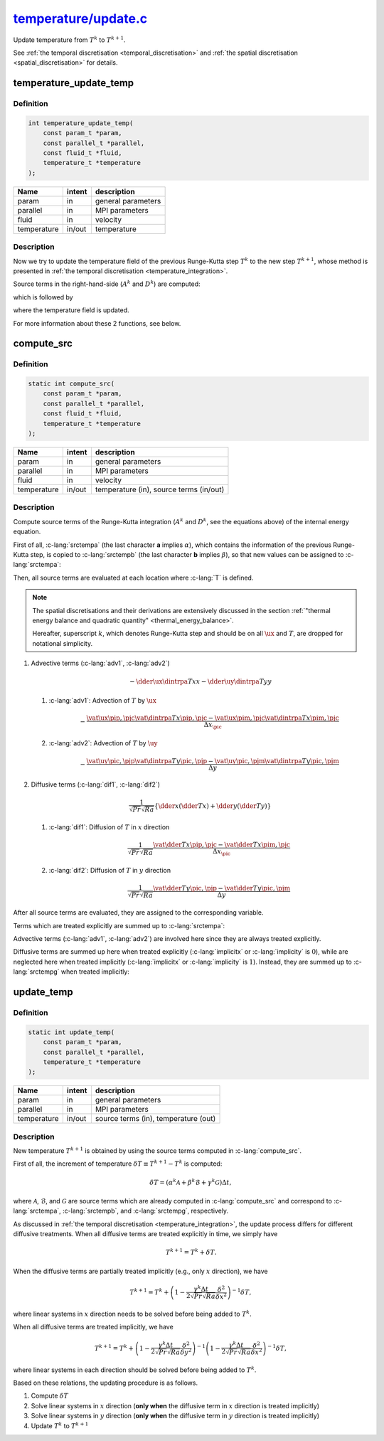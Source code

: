 
.. _temperature_update:

##################################################################################################################
`temperature/update.c <https://github.com/NaokiHori/SimpleNavierStokesSolver/blob/main/src/temperature/update.c>`_
##################################################################################################################

Update temperature from :math:`T^k` to :math:`T^{k+1}`.

See :ref:`the temporal discretisation <temporal_discretisation>` and :ref:`the spatial discretisation <spatial_discretisation>` for details.

***********************
temperature_update_temp
***********************

==========
Definition
==========

.. code-block:: c

   int temperature_update_temp(
       const param_t *param,
       const parallel_t *parallel,
       const fluid_t *fluid,
       temperature_t *temperature
   );

=========== ====== ==================
Name        intent description
=========== ====== ==================
param       in     general parameters
parallel    in     MPI parameters
fluid       in     velocity
temperature in/out temperature
=========== ====== ==================

===========
Description
===========

Now we try to update the temperature field of the previous Runge-Kutta step :math:`T^k` to the new step :math:`T^{k+1}`, whose method is presented in :ref:`the temporal discretisation <temperature_integration>`.

Source terms in the right-hand-side (:math:`A^k` and :math:`D^k`) are computed:

.. myliteralinclude:: /../../src/temperature/update.c
   :language: c
   :tag: source terms of Runge-Kutta scheme are updated

which is followed by

.. myliteralinclude:: /../../src/temperature/update.c
   :language: c
   :tag: temperature field is updated

where the temperature field is updated.

For more information about these 2 functions, see below.

***********
compute_src
***********

==========
Definition
==========

.. code-block:: c

   static int compute_src(
       const param_t *param,
       const parallel_t *parallel,
       const fluid_t *fluid,
       temperature_t *temperature
   );

=========== ====== =======================================
Name        intent description
=========== ====== =======================================
param       in     general parameters
parallel    in     MPI parameters
fluid       in     velocity
temperature in/out temperature (in), source terms (in/out)
=========== ====== =======================================

===========
Description
===========

Compute source terms of the Runge-Kutta integration (:math:`A^k` and :math:`D^k`, see the equations above) of the internal energy equation.

First of all, :c-lang:`srctempa` (the last character **a** implies :math:`\alpha`), which contains the information of the previous Runge-Kutta step, is copied to :c-lang:`srctempb` (the last character **b** implies :math:`\beta`), so that new values can be assigned to :c-lang:`srctempa`:

.. myliteralinclude:: /../../src/temperature/update.c
   :language: c
   :tag: previous k-step source term of temp is copied

Then, all source terms are evaluated at each location where :c-lang:`T` is defined.

.. note::

   The spatial discretisations and their derivations are extensively discussed in the section :ref:`"thermal energy balance and quadratic quantity" <thermal_energy_balance>`.

   Hereafter, superscript :math:`k`, which denotes Runge-Kutta step and should be on all :math:`\ux` and :math:`T`, are dropped for notational simplicity.

1. Advective terms (:c-lang:`adv1`, :c-lang:`adv2`)

   .. math::
      - \dder{\ux \dintrpa{T}{x}}{x}
      - \dder{\uy \dintrpa{T}{y}}{y}

   1. :c-lang:`adv1`: Advection of :math:`T` by :math:`\ux`

      .. math::
         - \frac{
            \vat{\ux}{\pip, \pjc}
            \vat{\dintrpa{T}{x}}{\pip, \pjc}
            -
            \vat{\ux}{\pim, \pjc}
            \vat{\dintrpa{T}{x}}{\pim, \pjc}
         }{\Delta x_{\pic}}

      .. details:: Details

         :math:`\ux` can be used directly since they are defined at these locations, while :math:`T` is interpolated as

         .. math::
            \begin{alignedat}{3}
               & \vat{\dintrpa{T}{x}}{\pim,\pjc} & & = \frac{1}{2} \vat{T}{\pimm,\pjc } & & + \frac{1}{2} \vat{T}{\pic ,\pjc }, \\
               & \vat{\dintrpa{T}{x}}{\pip,\pjc} & & = \frac{1}{2} \vat{T}{\pic ,\pjc } & & + \frac{1}{2} \vat{T}{\pipp,\pjc }.
            \end{alignedat}

         The implementation leads

         .. myliteralinclude:: /../../src/temperature/update.c
            :language: c
            :tag: T is transported by ux

         :ref:`The domain setup <domain>` is described here again for convenience.

         .. image:: image/update1.pdf
            :width: 800

         .. note::

            Recall that the boundary values of the temperature are defined on the walls.
            Strictly speaking, we should use these boundary values (:c-lang:`TEMP(0,j)` for :math:`\vat{T}{\frac{1}{2},j}`, :c-lang:`TEMP(itot+1,j)` for :math:`\vat{T}{\text{itot}+\frac{1}{2},j}`) directly instead of the interpolated values.

            Since impermeable walls :math:`\ux \equiv 0` are assumed, however, they give null eventually and thus we use the same notation for simplicity here.

   2. :c-lang:`adv2`: Advection of :math:`T` by :math:`\uy`

      .. math::
         - \frac{
            \vat{\uy}{\pic, \pjp}
            \vat{\dintrpa{T}{y}}{\pic, \pjp}
            -
            \vat{\uy}{\pic, \pjm}
            \vat{\dintrpa{T}{y}}{\pic, \pjm}
         }{\Delta y}

      .. details:: Details

         :math:`\uy` can be used directly since they are defined at these locations, while :math:`T` is interpolated as

         .. math::
            \begin{alignedat}{3}
               & \vat{\dintrpa{T}{y}}{\pic,\pjm} & & = \frac{1}{2} \vat{T}{\pic,\pjmm} & & + \frac{1}{2} \vat{T}{\pic,\pjc }, \\
               & \vat{\dintrpa{T}{y}}{\pic,\pjp} & & = \frac{1}{2} \vat{T}{\pic,\pjc } & & + \frac{1}{2} \vat{T}{\pic,\pjpp}.
            \end{alignedat}

         The implementation leads

         .. myliteralinclude:: /../../src/temperature/update.c
            :language: c
            :tag: T is transported by uy

         :ref:`The domain setup <domain>` is described here again for convenience.

         .. image:: image/update2.pdf
            :width: 800

2. Diffusive terms (:c-lang:`dif1`, :c-lang:`dif2`)

   .. math::
      \frac{1}{\sqrt{Pr} \sqrt{Ra}} \left\{
         \dder{}{x} \left( \dder{T}{x} \right)
         +
         \dder{}{y} \left( \dder{T}{y} \right)
      \right\}

   1. :c-lang:`dif1`: Diffusion of :math:`T` in :math:`x` direction

      .. math::
         \frac{1}{\sqrt{Pr} \sqrt{Ra}} \frac{
              \vat{\dder{T}{x}}{\pip, \pjc}
            - \vat{\dder{T}{x}}{\pim, \pjc}
         }{\Delta x_{\pic}}

      .. details:: Details

         The differentiations lead

         .. math::
            \vat{\dder{T}{x}}{\pip, \pjc}
            & =
            \frac{
               \vat{T}{\pipp, \pjc}
               -
               \vat{T}{\pic,  \pjc}
            }{\Delta x_{\pip}}, \\
            \vat{\dder{T}{x}}{\pim, \pjc}
            & =
            \frac{
               \vat{T}{\pic,  \pjc}
               -
               \vat{T}{\pimm, \pjc}
            }{\Delta x_{\pim}}.

         The implementation leads

         .. myliteralinclude:: /../../src/temperature/update.c
            :language: c
            :tag: T is diffused in x

         :ref:`The domain setup <domain>` is described here again for convenience.

         .. image:: image/update3.pdf
            :width: 800

         .. note::

            :c-lang:`DXC` already includes the boundary corrections (see :c-lang:`set_coordinate` in :ref:`src/param/init.c <param_init>` and :ref:`spatial discretisation <spatial_discretisation>`).

   2. :c-lang:`dif2`: Diffusion of :math:`T` in :math:`y` direction

      .. math::
         \frac{1}{\sqrt{Pr} \sqrt{Ra}} \frac{
              \vat{\dder{T}{y}}{\pic, \pjp}
            - \vat{\dder{T}{y}}{\pic, \pjm}
         }{\Delta y}

      .. details:: Details

         The differentiations lead

         .. math::
            \vat{\dder{T}{y}}{\pic, \pjp}
            & =
            \frac{
               \vat{T}{\pic, \pjpp}
               -
               \vat{T}{\pic, \pjc }
            }{\Delta y}, \\
            \vat{\dder{T}{y}}{\pic, \pjm}
            & =
            \frac{
               \vat{T}{\pic, \pjc }
               -
               \vat{T}{\pic, \pjmm}
            }{\Delta y}.

         The implementation leads

         .. myliteralinclude:: /../../src/temperature/update.c
            :language: c
            :tag: T is diffused in y

         :ref:`The domain setup <domain>` is described here again for convenience.

         .. image:: image/update4.pdf
            :width: 800

After all source terms are evaluated, they are assigned to the corresponding variable.

Terms which are treated explicitly are summed up to :c-lang:`srctempa`:

.. myliteralinclude:: /../../src/temperature/update.c
   :language: c
   :tag: summation of explicit terms

Advective terms (:c-lang:`adv1`, :c-lang:`adv2`) are involved here since they are always treated explicitly.

Diffusive terms are summed up here when treated explicitly (:c-lang:`implicitx` or :c-lang:`implicity` is :math:`0`), while are neglected here when treated implicitly (:c-lang:`implicitx` or :c-lang:`implicity` is :math:`1`).
Instead, they are summed up to :c-lang:`srctempg` when treated implicitly:

.. myliteralinclude:: /../../src/temperature/update.c
   :language: c
   :tag: summation of implicit terms

***********
update_temp
***********

==========
Definition
==========

.. code-block:: c

   static int update_temp(
       const param_t *param,
       const parallel_t *parallel,
       temperature_t *temperature
   );

=========== ====== ====================================
Name        intent description
=========== ====== ====================================
param       in     general parameters
parallel    in     MPI parameters
temperature in/out source terms (in), temperature (out)
=========== ====== ====================================

===========
Description
===========

New temperature :math:`T^{k+1}` is obtained by using the source terms computed in :c-lang:`compute_src`.

First of all, the increment of temperature :math:`\delta T \equiv T^{k+1} - T^{k}` is computed:

.. math::
   \delta T = \left(
        \alpha^k \mathcal{A}
      + \beta^k  \mathcal{B}
      + \gamma^k \mathcal{G}
   \right) \Delta t,

where :math:`\mathcal{A}`, :math:`\mathcal{B}`, and :math:`\mathcal{G}` are source terms which are already computed in :c-lang:`compute_src` and correspond to :c-lang:`srctempa`, :c-lang:`srctempb`, and :c-lang:`srctempg`, respectively.

As discussed in :ref:`the temporal discretisation <temperature_integration>`, the update process differs for different diffusive treatments.
When all diffusive terms are treated explicitly in time, we simply have

.. math::
   T^{k+1} = T^k + \delta T.

When the diffusive terms are partially treated implicitly (e.g., only :math:`x` direction), we have

.. math::
   T^{k+1} = T^k + \left( 1 - \frac{\gamma^k \Delta t}{2 \sqrt{Pr} \sqrt{Ra}} \frac{\delta^2}{\delta x^2} \right)^{-1} \delta T,

where linear systems in :math:`x` direction needs to be solved before being added to :math:`T^k`.

When all diffusive terms are treated implicitly, we have

.. math::
   T^{k+1} = T^k + \left( 1 - \frac{\gamma^k \Delta t}{2 \sqrt{Pr} \sqrt{Ra}} \frac{\delta^2}{\delta y^2} \right)^{-1} \left( 1 - \frac{\gamma^k \Delta t}{2 \sqrt{Pr} \sqrt{Ra}} \frac{\delta^2}{\delta x^2} \right)^{-1} \delta T,

where linear systems in each direction should be solved before being added to :math:`T^k`.

Based on these relations, the updating procedure is as follows.

1. Compute :math:`\delta T`

   .. details:: Details

      The temperature increment :math:`\delta T` is computed and assigned to a variable :c-lang:`qx`:

      .. myliteralinclude:: /../../src/temperature/update.c
         :language: c
         :tag: compute increment of T

2. Solve linear systems in :math:`x` direction (**only when** the diffusive term in :math:`x` direction is treated implicitly)

   .. details:: Details

      We consider

      .. math::
         \delta T^{\prime} \equiv \left( 1 - \frac{\gamma^k \Delta t}{2 \sqrt{Pr} \sqrt{Ra}} \frac{\delta^2}{\delta x^2} \right)^{-1} \delta T

      or in other words

      .. math::
         \left( 1 - \frac{\gamma^k \Delta t}{2 \sqrt{Pr} \sqrt{Ra}} \frac{\delta^2}{\delta x^2} \right) \delta T^{\prime}
         = \delta T^{\prime} - \frac{\gamma^k \Delta t}{2 \sqrt{Pr} \sqrt{Ra}} \frac{\delta^2 \left( \delta T^{\prime} \right)}{\delta x^2}
         = \delta T.

      The second-order derivative of :math:`\delta T^{\prime}` in :math:`x` direction should be discretised with the same discrete operator used to compute the diffusive term, i.e.,

      .. math::
         \vat{\frac{\delta^2 \left( \delta T^{\prime} \right)}{\delta x^2}}{\pic, \pjc}
         = c_{\pimm} \vat{\left( \delta T^{\prime} \right)}{\pimm, \pjc}
         + c_{\pic } \vat{\left( \delta T^{\prime} \right)}{\pic , \pjc}
         + c_{\pipp} \vat{\left( \delta T^{\prime} \right)}{\pipp, \pjc},

      where

      .. math::
         c_{\pimm} & = \frac{1}{\Delta x_{\pic} \Delta x_{\pim}}, \\
         c_{\pipp} & = \frac{1}{\Delta x_{\pic} \Delta x_{\pip}}, \\
         c_{\pic } & = -c_{\pimm}-c_{\pipp}.

      .. image:: image/update5.pdf
         :width: 800

      Thus, the equation of :math:`\delta T^{\prime}` can be discretised as

      .. math::
         -            \frac{\gamma^k \Delta t}{2 \sqrt{Pr} \sqrt{Ra}} c_{\pimm}         \vat{\left( \delta T^{\prime} \right)}{\pimm, \pjc}
         + \left( 1 - \frac{\gamma^k \Delta t}{2 \sqrt{Pr} \sqrt{Ra}} c_{\pic } \right) \vat{\left( \delta T^{\prime} \right)}{\pic , \pjc}
         -            \frac{\gamma^k \Delta t}{2 \sqrt{Pr} \sqrt{Ra}} c_{\pipp}         \vat{\left( \delta T^{\prime} \right)}{\pipp, \pjc}
         = \vat{\delta T}{\pic, \pjc}.

      For simplicity, we write this as

      .. math::
           l_{\pic, \pjc} \vat{\delta T^{\prime}}{\pimm, \pjc}
         + c_{\pic, \pjc} \vat{\delta T^{\prime}}{\pic , \pjc}
         + u_{\pic, \pjc} \vat{\delta T^{\prime}}{\pipp, \pjc}
         = \vat{\delta T}{\pic, \pjc},

      which is implemented as:

      .. myliteralinclude:: /../../src/temperature/update.c
         :language: c
         :tag: set diagonal components of the linear system in x direction

      This can be written as a linear system (whose size is :c-lang:`itot`) for each :math:`j` (:math:`j` is omitted for simplicity):

      .. math::
         \newcommand\ia{1}
         \newcommand\ib{2}
         \newcommand\ic{3}
         \newcommand\id{i-1}
         \newcommand\ie{i  }
         \newcommand\if{i+1}
         \newcommand\ig{\text{itot}-2}
         \newcommand\ih{\text{itot}-1}
         \newcommand\ii{\text{itot}  }
         \begin{bmatrix}
            c_{\ia} & u_{\ia} & 0       & \cdots & 0       & 0       & 0       & \cdots & 0       & 0       & 0       \\
            l_{\ib} & c_{\ib} & u_{\ib} & \cdots & 0       & 0       & 0       & \cdots & 0       & 0       & 0       \\
            0       & l_{\ic} & c_{\ic} & \cdots & 0       & 0       & 0       & \cdots & 0       & 0       & 0       \\
            \vdots  & \vdots  & \vdots  & \ddots & \vdots  & \vdots  & \vdots  &        & \vdots  & \vdots  & \vdots  \\
            0       & 0       & 0       & \cdots & c_{\id} & u_{\id} & 0       & \cdots & 0       & 0       & 0       \\
            0       & 0       & 0       & \cdots & l_{\ie} & c_{\ie} & u_{\ie} & \cdots & 0       & 0       & 0       \\
            0       & 0       & 0       & \cdots & 0       & l_{\if} & c_{\if} & \cdots & 0       & 0       & 0       \\
            \vdots  & \vdots  & \vdots  &        & \vdots  & \vdots  & \vdots  & \ddots & \vdots  & \vdots  & \vdots  \\
            0       & 0       & 0       & \cdots & 0       & 0       & 0       & \cdots & c_{\ig} & u_{\ig} & 0       \\
            0       & 0       & 0       & \cdots & 0       & 0       & 0       & \cdots & l_{\ih} & c_{\ih} & u_{\ih} \\
            0       & 0       & 0       & \cdots & 0       & 0       & 0       & \cdots & 0       & l_{\ii} & c_{\ii}
         \end{bmatrix}
         \begin{bmatrix}
            \vat{\delta T^{\prime}}{\ia} \\
            \vat{\delta T^{\prime}}{\ib} \\
            \vat{\delta T^{\prime}}{\ic} \\
            \vdots                       \\
            \vat{\delta T^{\prime}}{\id} \\
            \vat{\delta T^{\prime}}{\ie} \\
            \vat{\delta T^{\prime}}{\if} \\
            \vdots                       \\
            \vat{\delta T^{\prime}}{\ig} \\
            \vat{\delta T^{\prime}}{\ih} \\
            \vat{\delta T^{\prime}}{\ii}
         \end{bmatrix}
         =
         \begin{bmatrix}
            \vat{\delta T}{\ia} \\
            \vat{\delta T}{\ib} \\
            \vat{\delta T}{\ic} \\
            \vdots              \\
            \vat{\delta T}{\id} \\
            \vat{\delta T}{\ie} \\
            \vat{\delta T}{\if} \\
            \vdots              \\
            \vat{\delta T}{\ig} \\
            \vat{\delta T}{\ih} \\
            \vat{\delta T}{\ii}
         \end{bmatrix},

      where the first matrix in the left-hand-side is the tri-diagonal matrix, which can be solved by the `tri-diagonal matrix algorithm <https://en.wikipedia.org/wiki/Tridiagonal_matrix_algorithm>`_.
      See :ref:`src/linalg.c <linalg>` for details.

      Since the coefficients are assigned, the linear system is ready to be solved:

      .. myliteralinclude:: /../../src/temperature/update.c
         :language: c
         :tag: solve linear system in x direction

3. Solve linear systems in :math:`y` direction (**only when** the diffusive term in :math:`y` direction is treated implicitly)

   .. details:: Details

      We consider

      .. math::
         \delta T^{\prime\prime} \equiv \left( 1 - \frac{\gamma^k \Delta t}{2 \sqrt{Pr} \sqrt{Ra}} \frac{\delta^2}{\delta y^2} \right)^{-1} \delta T^{\prime}.

      To do so, all :math:`y` values at each :math:`x` location should be contained by one processor.
      This is not the case since the domain is split in :math:`y` direction by default.
      Thus the matrix must be transposed beforehand, which is achieved as:

      .. myliteralinclude:: /../../src/temperature/update.c
         :language: c
         :tag: transpose x-aligned matrix to y-aligned matrix

      Also see the schematic below for an intuitive understanding, where a domain whose sizes are :c-lang:`itot=7` and :c-lang:`jtot=11` is drawn:

      .. image:: image/update6.pdf
        :width: 800

      Here :c-lang:`qx` (left figure) is transposed to :c-lang:`qy` (right figure) and the alignment is modified to :math:`y` direction (note that memory is contiguous in :math:`y` direction after being transposed, which was contiguous in :math:`x` direction before).

      We consider

      .. math::
         \delta T^{\prime\prime} \equiv \left( 1 - \frac{\gamma^k \Delta t}{2 \sqrt{Pr} \sqrt{Ra}} \frac{\delta^2}{\delta y^2} \right)^{-1} \delta T^{\prime}

      or in other words

      .. math::
         \left( 1 - \frac{\gamma^k \Delta t}{2 \sqrt{Pr} \sqrt{Ra}} \frac{\delta^2}{\delta y^2} \right) \delta T^{\prime\prime}
         = \delta T^{\prime\prime} - \frac{\gamma^k \Delta t}{2 \sqrt{Pr} \sqrt{Ra}} \frac{\delta^2 \left( \delta T^{\prime\prime} \right)}{\delta y^2}
         = \delta T^{\prime}.

      The second-order derivative of :math:`\delta T^{\prime\prime}` in :math:`y` direction should be discretised with the same discrete operator used to compute the diffusive term, i.e.,

      .. math::
         \vat{\frac{\delta^2 \left( \delta T^{\prime\prime} \right)}{\delta y^2}}{\pic, \pjc}
         = c_{\pjmm} \vat{\left( \delta T^{\prime\prime} \right)}{\pic, \pjmm}
         + c_{\pjc } \vat{\left( \delta T^{\prime\prime} \right)}{\pic, \pjc }
         + c_{\pjpp} \vat{\left( \delta T^{\prime\prime} \right)}{\pic, \pjpp},

      where

      .. math::
         c_{\pjmm} & = \frac{1}{\Delta y^2}, \\
         c_{\pjpp} & = \frac{1}{\Delta y^2}, \\
         c_{\pjc } & = -c_{\pjmm}-c_{\pjpp},

      .. image:: image/update7.pdf
         :width: 800

      Based on this, the equation of :math:`T^{\prime\prime}` can be discretised as

      .. math::
         -            \frac{\gamma^k \Delta t}{2 \sqrt{Pr} \sqrt{Ra}} c_{\pjmm}         \vat{\delta T^{\prime\prime}}{\pic, \pjmm}
         + \left( 1 - \frac{\gamma^k \Delta t}{2 \sqrt{Pr} \sqrt{Ra}} c_{\pjc } \right) \vat{\delta T^{\prime\prime}}{\pic, \pjc }
         -            \frac{\gamma^k \Delta t}{2 \sqrt{Pr} \sqrt{Ra}} c_{\pjpp}         \vat{\delta T^{\prime\prime}}{\pic, \pjpp}
         = \vat{\delta T^{\prime}}{\pic, \pjc},

      For simplicity, we write this as

      .. math::
           l_{\pic, \pjc} \vat{\delta T^{\prime\prime}}{\pic, \pjmm}
         + c_{\pic, \pjc} \vat{\delta T^{\prime\prime}}{\pic, \pjc }
         + u_{\pic, \pjc} \vat{\delta T^{\prime\prime}}{\pic, \pjpp}
         = \vat{\delta T^{\prime}}{\pic, \pjc},

      which is implemented as:

      .. myliteralinclude:: /../../src/temperature/update.c
         :language: c
         :tag: set diagonal components of the linear system in y direction

      This can be written as a linear system (whose size is :c-lang:`jtot`) for each :math:`i` (:math:`i` is omitted for simplicity):

      .. math::
         \newcommand\ia{1}
         \newcommand\ib{2}
         \newcommand\ic{3}
         \newcommand\id{j-1}
         \newcommand\ie{j  }
         \newcommand\if{j+1}
         \newcommand\ig{\text{jtot}-2}
         \newcommand\ih{\text{jtot}-1}
         \newcommand\ii{\text{jtot}  }
         \begin{bmatrix}
            c_{\ia} & u_{\ia} & 0       & \cdots & 0       & 0       & 0       & \cdots & 0       & 0       & l_{ia}  \\
            l_{\ib} & c_{\ib} & u_{\ib} & \cdots & 0       & 0       & 0       & \cdots & 0       & 0       & 0       \\
            0       & l_{\ic} & c_{\ic} & \cdots & 0       & 0       & 0       & \cdots & 0       & 0       & 0       \\
            \vdots  & \vdots  & \vdots  & \ddots & \vdots  & \vdots  & \vdots  &        & \vdots  & \vdots  & \vdots  \\
            0       & 0       & 0       & \cdots & c_{\id} & u_{\id} & 0       & \cdots & 0       & 0       & 0       \\
            0       & 0       & 0       & \cdots & l_{\ie} & c_{\ie} & u_{\ie} & \cdots & 0       & 0       & 0       \\
            0       & 0       & 0       & \cdots & 0       & l_{\if} & c_{\if} & \cdots & 0       & 0       & 0       \\
            \vdots  & \vdots  & \vdots  &        & \vdots  & \vdots  & \vdots  & \ddots & \vdots  & \vdots  & \vdots  \\
            0       & 0       & 0       & \cdots & 0       & 0       & 0       & \cdots & c_{\ig} & u_{\ig} & 0       \\
            0       & 0       & 0       & \cdots & 0       & 0       & 0       & \cdots & l_{\ih} & c_{\ih} & u_{\ih} \\
            u_{\ii} & 0       & 0       & \cdots & 0       & 0       & 0       & \cdots & 0       & l_{\ii} & c_{\ii}
         \end{bmatrix}
         \begin{bmatrix}
            \vat{\delta T^{\prime\prime}}{\ia} \\
            \vat{\delta T^{\prime\prime}}{\ib} \\
            \vat{\delta T^{\prime\prime}}{\ic} \\
            \vdots                             \\
            \vat{\delta T^{\prime\prime}}{\id} \\
            \vat{\delta T^{\prime\prime}}{\ie} \\
            \vat{\delta T^{\prime\prime}}{\if} \\
            \vdots                             \\
            \vat{\delta T^{\prime\prime}}{\ig} \\
            \vat{\delta T^{\prime\prime}}{\ih} \\
            \vat{\delta T^{\prime\prime}}{\ii}
         \end{bmatrix}
         =
         \begin{bmatrix}
            \vat{\delta T^{\prime}}{\ia} \\
            \vat{\delta T^{\prime}}{\ib} \\
            \vat{\delta T^{\prime}}{\ic} \\
            \vdots                       \\
            \vat{\delta T^{\prime}}{\id} \\
            \vat{\delta T^{\prime}}{\ie} \\
            \vat{\delta T^{\prime}}{\if} \\
            \vdots                       \\
            \vat{\delta T^{\prime}}{\ig} \\
            \vat{\delta T^{\prime}}{\ih} \\
            \vat{\delta T^{\prime}}{\ii}
         \end{bmatrix},

      where the first matrix in the left-hand-side is the modified (i.e., periodic boundary) tri-diagonal matrix, which can be solved by the `tri-diagonal matrix algorithm <https://en.wikipedia.org/wiki/Tridiagonal_matrix_algorithm>`_ with `Sherman–Morrison formula <https://en.wikipedia.org/wiki/Sherman–Morrison_formula>`_.
      See :ref:`src/linalg.c <linalg>` for details.

      Since the coefficients are assigned, the linear system is ready to be solved:

      .. myliteralinclude:: /../../src/temperature/update.c
         :language: c
         :tag: solve linear system in y direction

      After all linear systems are solved, the :math:`y`-aligned memory alignment is modified to the original :math:`x`-aligned one by transposing the matrix again:

      .. myliteralinclude:: /../../src/temperature/update.c
         :language: c
         :tag: transpose y-aligned matrix to x-aligned matrix

      .. note::
         Because of the two matrix transposes, MPI communications among all processors (the most expensive procedure in the code) are essential.
         In order to avoid unnecessary performance degenerations, the cost is evaluated in a function :ref:`param_estimate_cost <param_estimate_cost>`, where an optimal diffusive treatment is decided.

4. Update :math:`T^k` to :math:`T^{k+1}`

   .. details:: Details

      Now the increment is ready, which is added to the temperature :c-lang:`temp`:

      .. myliteralinclude:: /../../src/temperature/update.c
         :language: c
         :tag: update temperature

